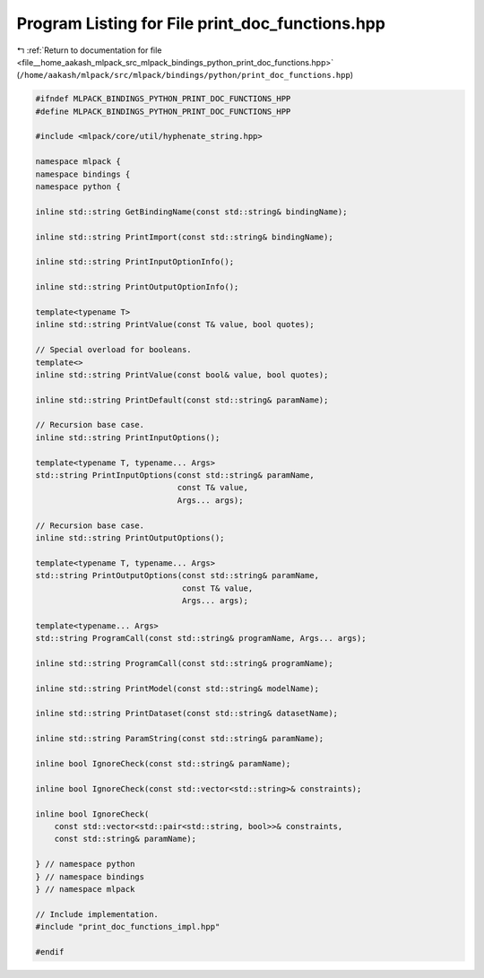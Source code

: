 
.. _program_listing_file__home_aakash_mlpack_src_mlpack_bindings_python_print_doc_functions.hpp:

Program Listing for File print_doc_functions.hpp
================================================

|exhale_lsh| :ref:`Return to documentation for file <file__home_aakash_mlpack_src_mlpack_bindings_python_print_doc_functions.hpp>` (``/home/aakash/mlpack/src/mlpack/bindings/python/print_doc_functions.hpp``)

.. |exhale_lsh| unicode:: U+021B0 .. UPWARDS ARROW WITH TIP LEFTWARDS

.. code-block:: cpp

   
   #ifndef MLPACK_BINDINGS_PYTHON_PRINT_DOC_FUNCTIONS_HPP
   #define MLPACK_BINDINGS_PYTHON_PRINT_DOC_FUNCTIONS_HPP
   
   #include <mlpack/core/util/hyphenate_string.hpp>
   
   namespace mlpack {
   namespace bindings {
   namespace python {
   
   inline std::string GetBindingName(const std::string& bindingName);
   
   inline std::string PrintImport(const std::string& bindingName);
   
   inline std::string PrintInputOptionInfo();
   
   inline std::string PrintOutputOptionInfo();
   
   template<typename T>
   inline std::string PrintValue(const T& value, bool quotes);
   
   // Special overload for booleans.
   template<>
   inline std::string PrintValue(const bool& value, bool quotes);
   
   inline std::string PrintDefault(const std::string& paramName);
   
   // Recursion base case.
   inline std::string PrintInputOptions();
   
   template<typename T, typename... Args>
   std::string PrintInputOptions(const std::string& paramName,
                                 const T& value,
                                 Args... args);
   
   // Recursion base case.
   inline std::string PrintOutputOptions();
   
   template<typename T, typename... Args>
   std::string PrintOutputOptions(const std::string& paramName,
                                  const T& value,
                                  Args... args);
   
   template<typename... Args>
   std::string ProgramCall(const std::string& programName, Args... args);
   
   inline std::string ProgramCall(const std::string& programName);
   
   inline std::string PrintModel(const std::string& modelName);
   
   inline std::string PrintDataset(const std::string& datasetName);
   
   inline std::string ParamString(const std::string& paramName);
   
   inline bool IgnoreCheck(const std::string& paramName);
   
   inline bool IgnoreCheck(const std::vector<std::string>& constraints);
   
   inline bool IgnoreCheck(
       const std::vector<std::pair<std::string, bool>>& constraints,
       const std::string& paramName);
   
   } // namespace python
   } // namespace bindings
   } // namespace mlpack
   
   // Include implementation.
   #include "print_doc_functions_impl.hpp"
   
   #endif
